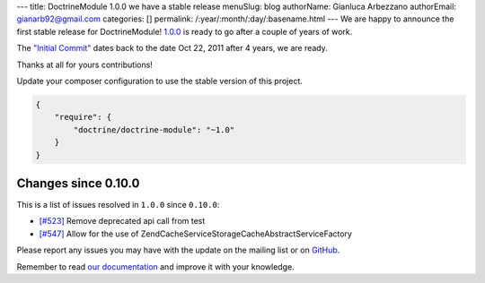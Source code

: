 ---
title: DoctrineModule 1.0.0 we have a stable release
menuSlug: blog
authorName: Gianluca Arbezzano
authorEmail: gianarb92@gmail.com
categories: []
permalink: /:year/:month/:day/:basename.html
---
We are happy to announce the first stable release for DoctrineModule! `1.0.0 <https://github.com/doctrine/DoctrineModule/releases/tag/1.0.0>`_ is ready
to go after a couple of years of work.

The `"Initial Commit" <https://github.com/doctrine/DoctrineModule/commit/13ededfcf10f9db6a4113cd9bdb4956ea145b6cd>`_
dates back to the date Oct 22, 2011 after 4 years, we are ready.

Thanks at all for yours contributions!

Update your composer configuration to use the stable version of this project.

.. code-block:: json


    {
        "require": {
            "doctrine/doctrine-module": "~1.0"
        }
    }

Changes since 0.10.0
--------------------

This is a list of issues resolved in ``1.0.0`` since ``0.10.0``:

- `[#523] <https://github.com/doctrine/DoctrineModule/pull/523>`_ Remove deprecated api call from test
- `[#547] <https://github.com/doctrine/DoctrineModule/pull/547>`_ Allow for the use of Zend\Cache\Service\StorageCacheAbstractServiceFactory

Please report any issues you may have with the update on the mailing
list or on `GitHub <https://github.com/doctrine/DoctrineModule/issues>`_.

Remember to read `our documentation <https://github.com/doctrine/DoctrineModule/tree/master/docs>`_ and improve it with your knowledge.
